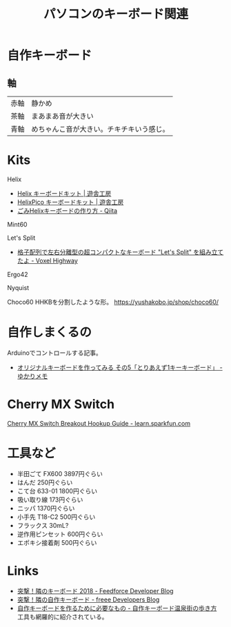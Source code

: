 #+TITLE: パソコンのキーボード関連

* 自作キーボード

** 軸
| 赤軸 | 静かめ                                   |
| 茶軸 | まあまあ音が大きい                       |
| 青軸 | めちゃんこ音が大きい。チキチキいう感じ。 |

* Kits

Helix

- [[https://yushakobo.jp/shop/helix-keyboard-kit/][Helix キーボードキット | 遊舎工房]]
- [[https://yushakobo.jp/shop/helixpico/][HelixPico キーボードキット | 遊舎工房]]
- [[https://qiita.com/chesscommands/items/6bf774ee30d410995879][ごみHelixキーボードの作り方 - Qiita]]


Mint60

Let's Split

- [[http://riv-mk.hateblo.jp/entry/2017/03/05/164425][格子配列で左右分離型の超コンパクトなキーボード "Let's Split" を組み立てたよ - Voxel Highway]]

Ergo42

Nyquist

Choco60
HHKBを分割したような形。
https://yushakobo.jp/shop/choco60/

* 自作しまくるの
Arduinoでコントロールする記事。
- [[http://eucalyn.hatenadiary.jp/entry/original-keyboard-05?fbclid=IwAR2dmI0yivPWS7Gy9-ObCkEGkpqQAYKaNqhbba8zg6ghBJsGj7MOPST8EzU][オリジナルキーボードを作ってみる その5「とりあえず1キーキーボード」 - ゆかりメモ]]

* Cherry MX Switch
[[https://learn.sparkfun.com/tutorials/cherry-mx-switch-breakout-hookup-guide?fbclid=IwAR37zPDmwQ8XWe9ZES2sVt6-ZL1-GK430WeqDKEaIkbx7ptliPK7GPoP0bc#][Cherry MX Switch Breakout Hookup Guide - learn.sparkfun.com]]

* 工具など

- 半田ごて FX600 3897円ぐらい
- はんだ 250円ぐらい
- こて台 633-01 1800円ぐらい
- 吸い取り線 173円ぐらい
- ニッパ 1370円ぐらい
- 小手先 T18-C2 500円ぐらい
- フラックス 30mL?
- 逆作用ピンセット 600円ぐらい
- エポキシ接着剤 500円ぐらい

* Links
- [[https://developer.feedforce.jp/entry/2018/11/15/153826][突撃！隣のキーボード 2018 - Feedforce Developer Blog]]
- [[https://developers.freee.co.jp/entry/keyboards-2018][突撃！隣の自作キーボード - freee Developers Blog]]
- [[https://salicylic-acid3.hatenablog.com/entry/2018/11/24/%E8%87%AA%E4%BD%9C%E3%82%AD%E3%83%BC%E3%83%9C%E3%83%BC%E3%83%89%E3%82%92%E4%BD%9C%E3%82%8B%E3%81%9F%E3%82%81%E3%81%AB%E5%BF%85%E8%A6%81%E3%81%AA%E3%82%82%E3%81%AE#%E3%81%AF%E3%82%93%E3%81%A0%E3%81%94%E3%81%A6][自作キーボードを作るために必要なもの - 自作キーボード温泉街の歩き方]] 工具も網羅的に紹介されている。

